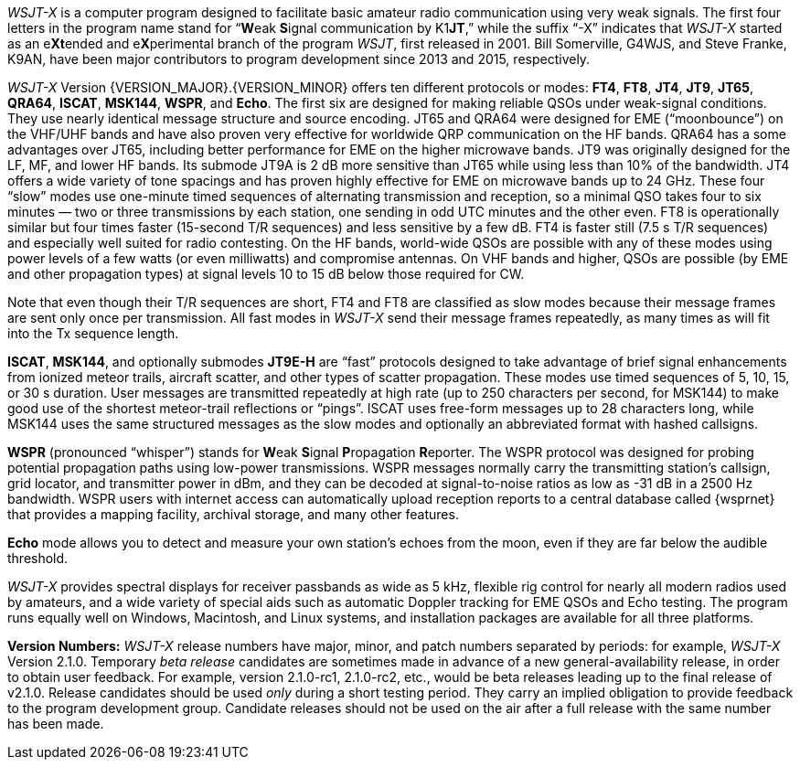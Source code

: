 // Status=review

_WSJT-X_ is a computer program designed to facilitate basic amateur
radio communication using very weak signals. The first four letters in
the program name stand for "`**W**eak **S**ignal communication by
K1**JT**,`" while the suffix "`-X`" indicates that _WSJT-X_ started as
an e**Xt**ended and e**X**perimental branch of the program _WSJT_,
first released in 2001.  Bill Somerville, G4WJS, and Steve Franke,
K9AN, have been major contributors to program development since 2013
and 2015, respectively.

_WSJT-X_ Version {VERSION_MAJOR}.{VERSION_MINOR} offers ten different
protocols or modes: *FT4*, *FT8*, *JT4*, *JT9*, *JT65*, *QRA64*,
*ISCAT*, *MSK144*, *WSPR*, and *Echo*.  The first six are designed for
making reliable QSOs under weak-signal conditions. They use nearly
identical message structure and source encoding.  JT65 and QRA64 were
designed for EME ("`moonbounce`") on the VHF/UHF bands and have also
proven very effective for worldwide QRP communication on the HF bands.
QRA64 has a some advantages over JT65, including better performance
for EME on the higher microwave bands.  JT9 was originally designed
for the LF, MF, and lower HF bands.  Its submode JT9A is 2 dB more
sensitive than JT65 while using less than 10% of the bandwidth.  JT4
offers a wide variety of tone spacings and has proven highly effective
for EME on microwave bands up to 24 GHz.  These four "`slow`" modes
use one-minute timed sequences of alternating transmission and
reception, so a minimal QSO takes four to six minutes — two or three
transmissions by each station, one sending in odd UTC minutes and the
other even.  FT8 is operationally similar but four times faster
(15-second T/R sequences) and less sensitive by a few dB.  FT4 is
faster still (7.5 s T/R sequences) and especially well suited for
radio contesting.  On the HF bands, world-wide QSOs are possible with
any of these modes using power levels of a few watts (or even
milliwatts) and compromise antennas.  On VHF bands and higher, QSOs
are possible (by EME and other propagation types) at signal levels 10
to 15 dB below those required for CW.

Note that even though their T/R sequences are short, FT4 and FT8 are
classified as slow modes because their message frames are sent only
once per transmission.  All fast modes in _WSJT-X_ send their message
frames repeatedly, as many times as will fit into the Tx sequence
length.

*ISCAT*, *MSK144*, and optionally submodes *JT9E-H* are "`fast`"
protocols designed to take advantage of brief signal enhancements from
ionized meteor trails, aircraft scatter, and other types of scatter
propagation. These modes use timed sequences of 5, 10, 15, or 30 s
duration.  User messages are transmitted repeatedly at high rate (up
to 250 characters per second, for MSK144) to make good use of the
shortest meteor-trail reflections or "`pings`".  ISCAT uses free-form
messages up to 28 characters long, while MSK144 uses the same
structured messages as the slow modes and optionally an abbreviated
format with hashed callsigns.  

*WSPR* (pronounced "`whisper`") stands for **W**eak **S**ignal
**P**ropagation **R**eporter.  The WSPR protocol was designed for probing
potential propagation paths using low-power transmissions. WSPR
messages normally carry the transmitting station’s callsign, grid
locator, and transmitter power in dBm, and they can be decoded at
signal-to-noise ratios as low as -31 dB in a 2500 Hz bandwidth.  WSPR
users with internet access can automatically upload reception
reports to a central database called {wsprnet} that provides a mapping
facility, archival storage, and many other features.

*Echo* mode allows you to detect and measure your own station's echoes
from the moon, even if they are far below the audible threshold.

_WSJT-X_ provides spectral displays for receiver passbands as wide as
5 kHz, flexible rig control for nearly all modern radios used by
amateurs, and a wide variety of special aids such as automatic Doppler
tracking for EME QSOs and Echo testing.  The program runs equally well
on Windows, Macintosh, and Linux systems, and installation packages
are available for all three platforms.

*Version Numbers:* _WSJT-X_ release numbers have major, minor, and
patch numbers separated by periods: for example, _WSJT-X_ Version
2.1.0.  Temporary _beta release_ candidates are sometimes made in
advance of a new general-availability release, in order to obtain user
feedback.  For example, version 2.1.0-rc1, 2.1.0-rc2, etc., would
be beta releases leading up to the final release of v2.1.0.
Release candidates should be used _only_ during a short testing
period. They carry an implied obligation to provide feedback to the
program development group.  Candidate releases should not be used on
the air after a full release with the same number has been made.

